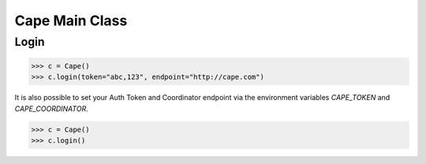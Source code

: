 Cape Main Class
===============

Login
-----

.. code-block:: python

    >>> c = Cape()
    >>> c.login(token="abc,123", endpoint="http://cape.com")

It is also possible to set your Auth Token and Coordinator endpoint via the environment variables `CAPE_TOKEN` and `CAPE_COORDINATOR`.

.. code-block:: python

    >>> c = Cape()
    >>> c.login()